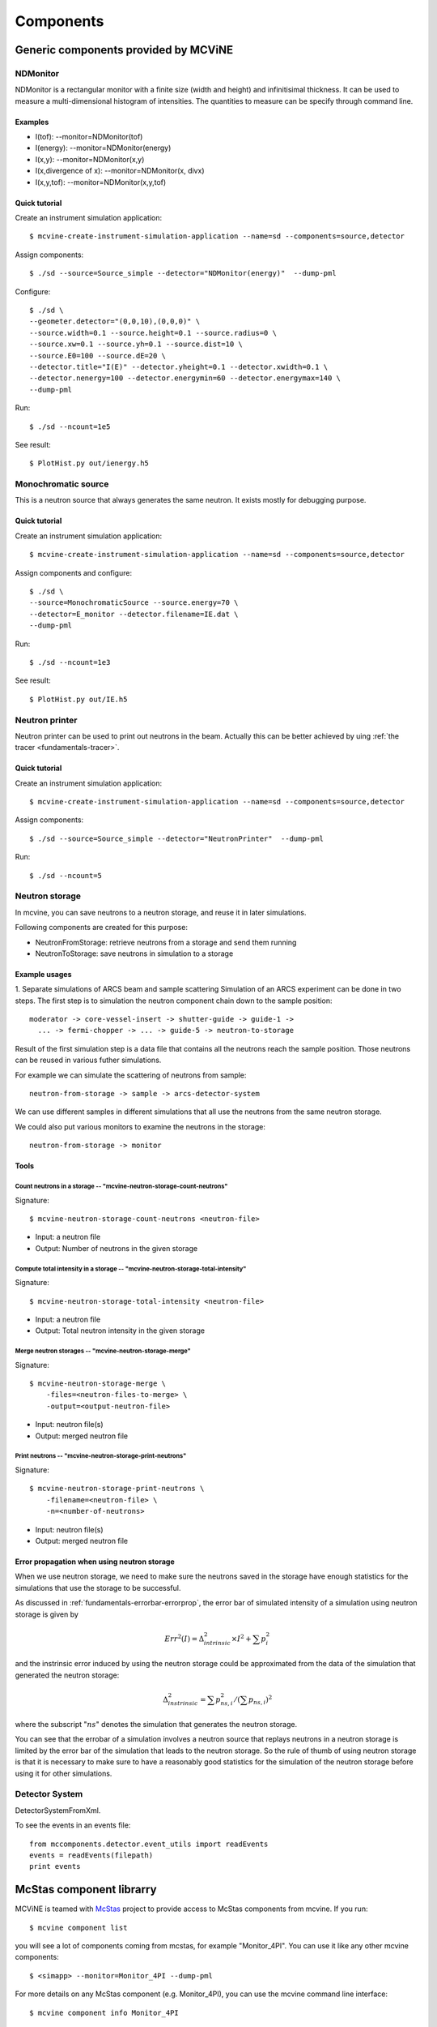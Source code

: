 .. _Components:

Components
==========


Generic components provided by MCViNE
-------------------------------------


.. _ndmonitor:

NDMonitor
^^^^^^^^^

NDMonitor is a rectangular monitor with a finite size (width and height) 
and infinitisimal thickness.
It can be used to measure a multi-dimensional histogram
of intensities.
The quantities to measure can be specify through command line.

Examples
""""""""

* I(tof): --monitor=NDMonitor(tof)
* I(energy): --monitor=NDMonitor(energy)
* I(x,y):  --monitor=NDMonitor(x,y)
* I(x,divergence of x): --monitor=NDMonitor(x, divx)
* I(x,y,tof):  --monitor=NDMonitor(x,y,tof)

Quick tutorial
""""""""""""""

Create an instrument simulation application::

 $ mcvine-create-instrument-simulation-application --name=sd --components=source,detector

Assign components::

 $ ./sd --source=Source_simple --detector="NDMonitor(energy)"  --dump-pml

Configure::

 $ ./sd \
 --geometer.detector="(0,0,10),(0,0,0)" \
 --source.width=0.1 --source.height=0.1 --source.radius=0 \
 --source.xw=0.1 --source.yh=0.1 --source.dist=10 \
 --source.E0=100 --source.dE=20 \
 --detector.title="I(E)" --detector.yheight=0.1 --detector.xwidth=0.1 \
 --detector.nenergy=100 --detector.energymin=60 --detector.energymax=140 \
 --dump-pml

Run::

 $ ./sd --ncount=1e5

See result::

 $ PlotHist.py out/ienergy.h5


.. image:: images/ndmonitor-ie.png
   :width: 50%


.. _monochromaticsource:

Monochromatic source
^^^^^^^^^^^^^^^^^^^^
This is a neutron source that always generates the same neutron.
It exists mostly for debugging purpose.


Quick tutorial
""""""""""""""

Create an instrument simulation application::

 $ mcvine-create-instrument-simulation-application --name=sd --components=source,detector

Assign components and configure::

 $ ./sd \
 --source=MonochromaticSource --source.energy=70 \
 --detector=E_monitor --detector.filename=IE.dat \
 --dump-pml

Run::

 $ ./sd --ncount=1e3

See result::

 $ PlotHist.py out/IE.h5


.. image:: images/monosource-ie.png
   :width: 50%



.. _neutronprinter:

Neutron printer
^^^^^^^^^^^^^^^
Neutron printer can be used to print out neutrons in the beam.
Actually this can be better achieved by uing 
:ref:`the tracer <fundamentals-tracer>`.

Quick tutorial
""""""""""""""

Create an instrument simulation application::

 $ mcvine-create-instrument-simulation-application --name=sd --components=source,detector

Assign components::

 $ ./sd --source=Source_simple --detector="NeutronPrinter"  --dump-pml

Run::

 $ ./sd --ncount=5


.. _neutronstorage:

Neutron storage
^^^^^^^^^^^^^^^

In mcvine, you can save neutrons to a neutron storage, and
reuse it in later simulations.

Following components are created for this purpose:

* NeutronFromStorage: retrieve neutrons from a storage and send them running
* NeutronToStorage: save neutrons in simulation to a storage

Example usages
""""""""""""""

1. Separate simulations of ARCS beam and sample scattering
Simulation of an ARCS experiment can be done in two steps.
The first step is to simulation the neutron component chain 
down to the sample position::

 moderator -> core-vessel-insert -> shutter-guide -> guide-1 ->
   ... -> fermi-chopper -> ... -> guide-5 -> neutron-to-storage

Result of the first simulation step is a data file that contains
all the neutrons reach the sample position.
Those neutrons can be reused in various futher simulations.

For example we can simulate the scattering of neutrons from sample::

 neutron-from-storage -> sample -> arcs-detector-system

We can use different samples in different simulations that all
use the neutrons from the same neutron storage.

We could also put various monitors to examine the neutrons
in the storage::

 neutron-from-storage -> monitor

Tools
"""""

Count neutrons in a storage -- "mcvine-neutron-storage-count-neutrons"
''''''''''''''''''''''''''''''''''''''''''''''''''''''''''''''''''''''

Signature::

 $ mcvine-neutron-storage-count-neutrons <neutron-file>

- Input: a neutron file
- Output: Number of neutrons in the given storage


Compute total intensity in a storage -- "mcvine-neutron-storage-total-intensity"
''''''''''''''''''''''''''''''''''''''''''''''''''''''''''''''''''''''''''''''''

Signature::

 $ mcvine-neutron-storage-total-intensity <neutron-file>

- Input: a neutron file
- Output: Total neutron intensity in the given storage


Merge neutron storages -- "mcvine-neutron-storage-merge"
''''''''''''''''''''''''''''''''''''''''''''''''''''''''

Signature::
 
 $ mcvine-neutron-storage-merge \
     -files=<neutron-files-to-merge> \
     -output=<output-neutron-file>

- Input: neutron file(s)
- Output: merged neutron file


Print neutrons -- "mcvine-neutron-storage-print-neutrons"
'''''''''''''''''''''''''''''''''''''''''''''''''''''''''
Signature::
 
 $ mcvine-neutron-storage-print-neutrons \
     -filename=<neutron-file> \
     -n=<number-of-neutrons>

- Input: neutron file(s)
- Output: merged neutron file


Error propagation when using neutron storage
""""""""""""""""""""""""""""""""""""""""""""

When we use neutron storage, we need to make sure the
neutrons saved in the storage have enough statistics
for the simulations that use the storage to be successful.

As discussed in :ref:`fundamentals-errorbar-errorprop`, 
the error bar of simulated intensity of a simulation using neutron storage
is given by

.. math::
   Err^2(I) = \Delta^2_{intrinsic} \times I^2  + \sum{p_i^2}

and the instrinsic error induced by using the neutron
storage could be approximated from the data of the simulation
that generated the neutron storage:

.. math::
   \Delta^2_{instrinsic} = \sum p_{ns, i}^2 / (\sum p_{ns, i})^2

where the subscript ":math:`ns`" denotes the simulation that generates
the neutron storage.

You can see that the errobar of a simulation involves a neutron
source that replays neutrons in a neutron storage is limited by
the error bar of the simulation that leads to the neutron storage.
So the rule of thumb of using neutron storage is that
it is necessary to make sure to have a reasonably good statistics 
for the simulation of the neutron storage before using it for
other simulations.


.. _detectorsystem:

Detector System
^^^^^^^^^^^^^^^
DetectorSystemFromXml.

To see the events in an events file::

 from mccomponents.detector.event_utils import readEvents
 events = readEvents(filepath)
 print events


.. _mcstas-comp-lib:

McStas component librarry
-------------------------

MCViNE is teamed with
`McStas <http://mcstas.org>`_ project to provide
access to McStas components from mcvine.
If you run::

 $ mcvine component list

you will see a lot of components coming from mcstas, for example "Monitor_4PI".
You can use it like any other mcvine components::

 $ <simapp> --monitor=Monitor_4PI --dump-pml

For more details on any McStas component (e.g. Monitor_4PI), 
you can use the mcvine command line interface::

 $ mcvine component info Monitor_4PI

Or you can visit the McStas documentation at 
http://mcstas.org/documentation/



.. _user-defined-mcstas-components:

User-defined mcstas components
^^^^^^^^^^^^^^^^^^^^^^^^^^^^^^

It is not unusual that a user wants to use a mcstas component he 
writes himself. To use a user-defined mcstas component, run::

 $ mcvine-compile-mcstas-component --filename=<user-defined-component-file> --category=<category.>

Here, <user-defined-component-file> is the path to the mcstas component file
you created, <category> is the category this component belongs to.
For example::

 $ mcvine-compile-mcstas-component --filename=Al_window.comp --category=optics

and mcvine will start compiling the component and put it into the system.
If the compiling failed, please don't hesitate to post your questions
to mcvine-users@googlegroups.com 

If everything goes smoothly, now you can use this component just like any other components::

 $ mcvine component info Al_window



.. _vitess-comp-lib:

Vitess component librarry
-------------------------

This is still experimental.
